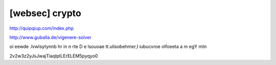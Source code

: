 ============================================================================================================
[websec] crypto
============================================================================================================

http://quipqiup.com/index.php

http://www.guballa.de/vigenere-solver


oi eewde .lvwlsytynnb hr in n rte D e lsouoae tt.ulisobehmer,I iubucvroe olfoeeta a
m egY mtn

2v2w3z2yJsJwajTiaqIpILErELEM5pyqyo0


